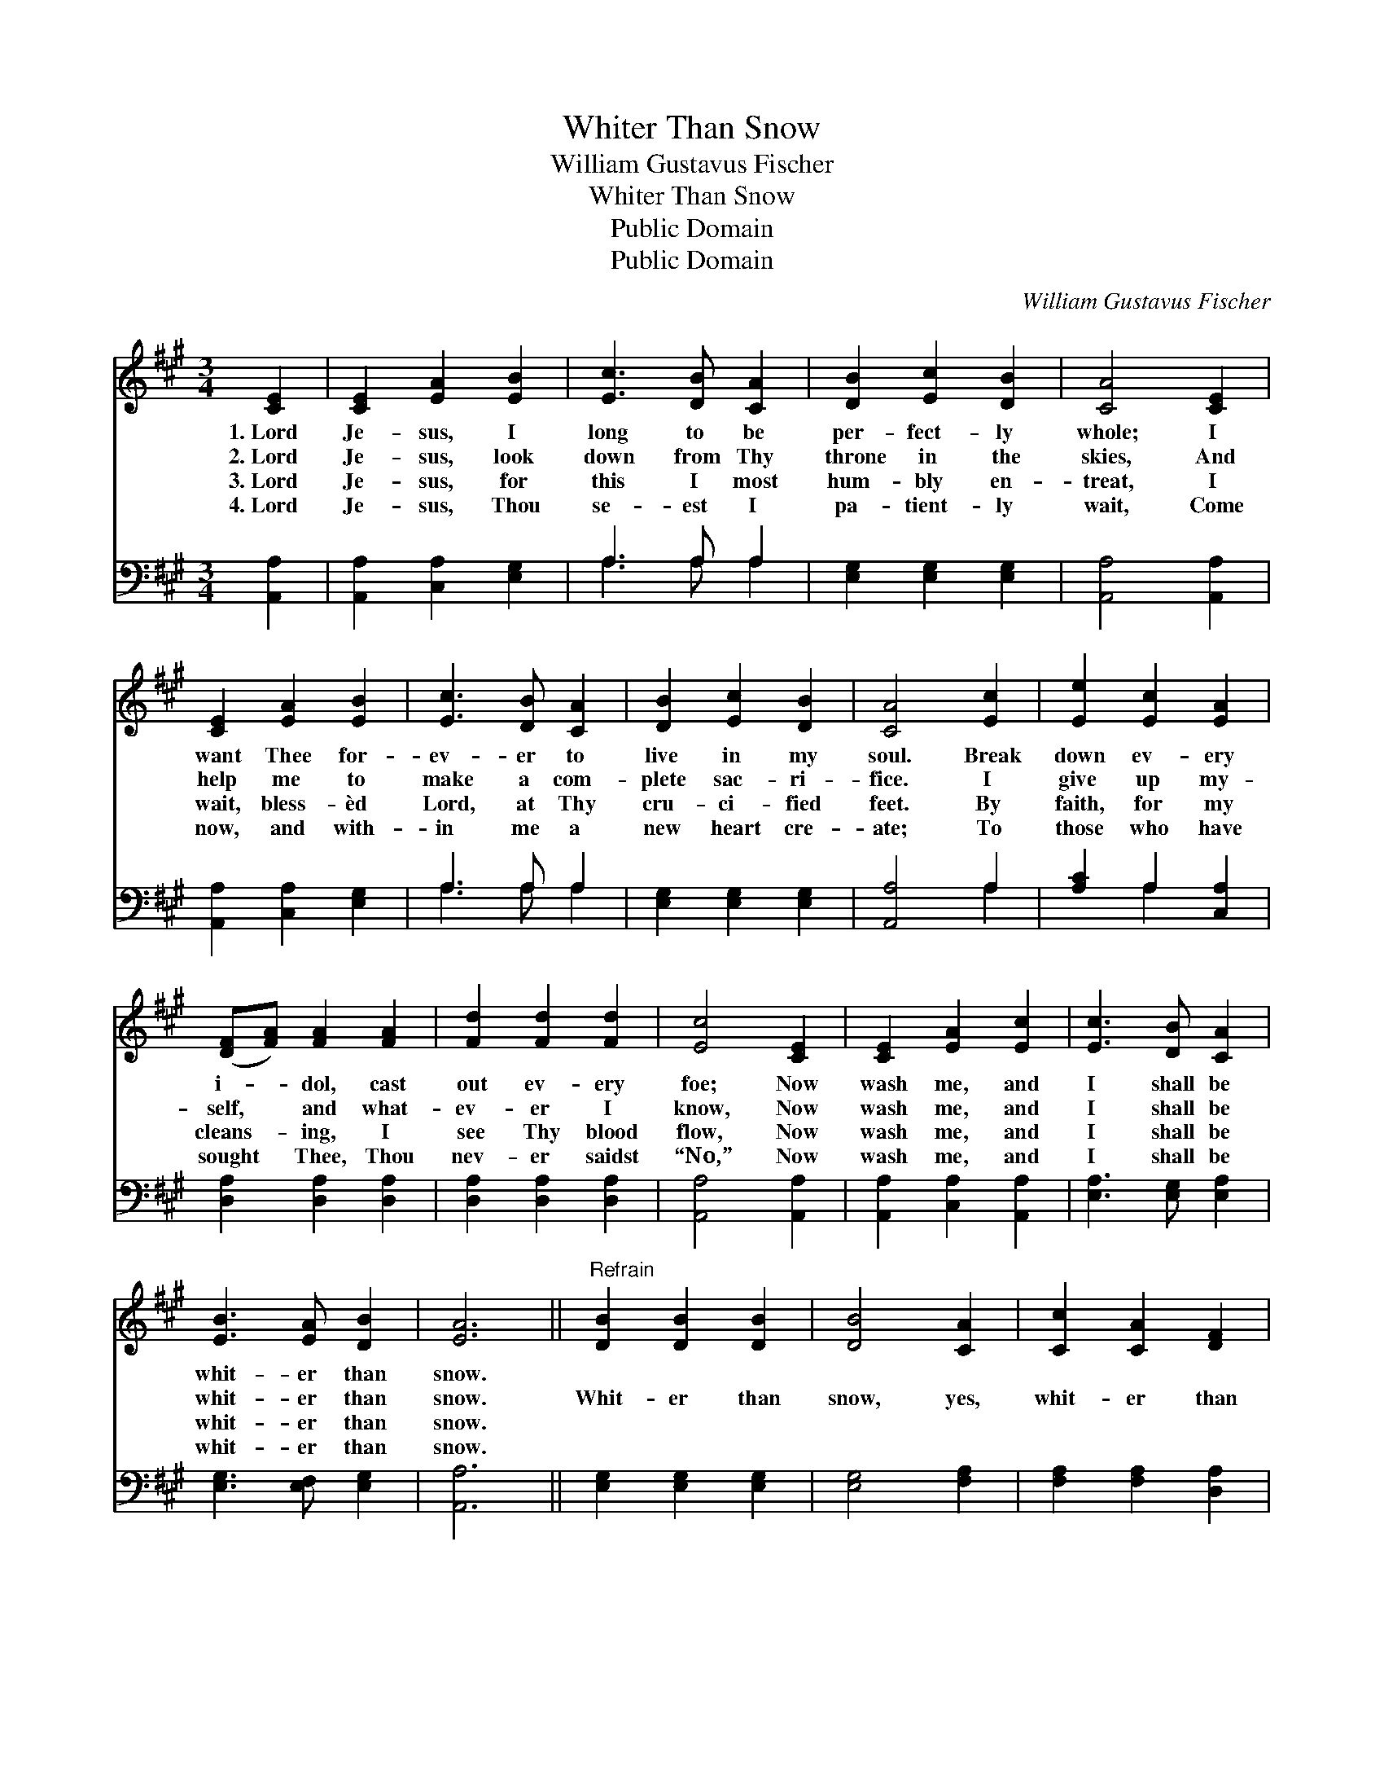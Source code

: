 X:1
T:Whiter Than Snow
T:William Gustavus Fischer
T:Whiter Than Snow
T:Public Domain
T:Public Domain
C:William Gustavus Fischer
Z:Public Domain
%%score 1 ( 2 3 )
L:1/8
M:3/4
K:A
V:1 treble 
V:2 bass 
V:3 bass 
V:1
 [CE]2 | [CE]2 [EA]2 [EB]2 | [Ec]3 [DB] [CA]2 | [DB]2 [Ec]2 [DB]2 | [CA]4 [CE]2 | %5
w: 1.~Lord|Je- sus, I|long to be|per- fect- ly|whole; I|
w: 2.~Lord|Je- sus, look|down from Thy|throne in the|skies, And|
w: 3.~Lord|Je- sus, for|this I most|hum- bly en-|treat, I|
w: 4.~Lord|Je- sus, Thou|se- est I|pa- tient- ly|wait, Come|
 [CE]2 [EA]2 [EB]2 | [Ec]3 [DB] [CA]2 | [DB]2 [Ec]2 [DB]2 | [CA]4 [Ec]2 | [Ee]2 [Ec]2 [EA]2 | %10
w: want Thee for-|ev- er to|live in my|soul. Break|down ev- ery|
w: help me to|make a com-|plete sac- ri-|fice. I|give up my-|
w: wait, bless- èd|Lord, at Thy|cru- ci- fied|feet. By|faith, for my|
w: now, and with-|in me a|new heart cre-|ate; To|those who have|
 ([DF][FA]) [FA]2 [FA]2 | [Fd]2 [Fd]2 [Fd]2 | [Ec]4 [CE]2 | [CE]2 [EA]2 [Ec]2 | [Ec]3 [DB] [CA]2 | %15
w: i- * dol, cast|out ev- ery|foe; Now|wash me, and|I shall be|
w: self, * and what-|ev- er I|know, Now|wash me, and|I shall be|
w: cleans- * ing, I|see Thy blood|flow, Now|wash me, and|I shall be|
w: sought * Thee, Thou|nev- er saidst|“No,” Now|wash me, and|I shall be|
 [EB]3 [EA] [DB]2 | [EA]6 ||"^Refrain" [DB]2 [DB]2 [DB]2 | [DB]4 [CA]2 | [Cc]2 [CA]2 [DF]2 | %20
w: whit- er than|snow.||||
w: whit- er than|snow.|Whit- er than|snow, yes,|whit- er than|
w: whit- er than|snow.||||
w: whit- er than|snow.||||
 [CE]4 [CE]2 | [DF]2 [FA]2 [Fd]2 | [Ec]3 [DB] [CA]2 | [EB]3 [EA] [DB]2 | [CA]4 |] %25
w: |||||
w: snow. Now|wash me, and|I shall be|whit- er than|snow.|
w: |||||
w: |||||
V:2
 [A,,A,]2 | [A,,A,]2 [C,A,]2 [E,G,]2 | A,3 A, A,2 | [E,G,]2 [E,G,]2 [E,G,]2 | [A,,A,]4 [A,,A,]2 | %5
 [A,,A,]2 [C,A,]2 [E,G,]2 | A,3 A, A,2 | [E,G,]2 [E,G,]2 [E,G,]2 | [A,,A,]4 A,2 | %9
 [A,C]2 A,2 [C,A,]2 | [D,A,]2 [D,A,]2 [D,A,]2 | [D,A,]2 [D,A,]2 [D,A,]2 | [A,,A,]4 [A,,A,]2 | %13
 [A,,A,]2 [C,A,]2 [A,,A,]2 | [E,A,]3 [E,G,] [E,A,]2 | [E,G,]3 [E,F,] [E,G,]2 | [A,,A,]6 || %17
 [E,G,]2 [E,G,]2 [E,G,]2 | [E,G,]4 [F,A,]2 | [F,A,]2 [F,A,]2 [D,A,]2 | [A,,A,]4 [A,,A,]2 | %21
 [D,A,]2 [D,A,]2 [D,A,]2 | [E,A,]3 [E,G,] [E,A,]2 | [E,G,]3 [E,F,] [E,G,]2 | [A,,A,]4 |] %25
V:3
 x2 | x6 | A,3 A, A,2 | x6 | x6 | x6 | A,3 A, A,2 | x6 | x4 A,2 | x2 A,2 x2 | x6 | x6 | x6 | x6 | %14
 x6 | x6 | x6 || x6 | x6 | x6 | x6 | x6 | x6 | x6 | x4 |] %25

